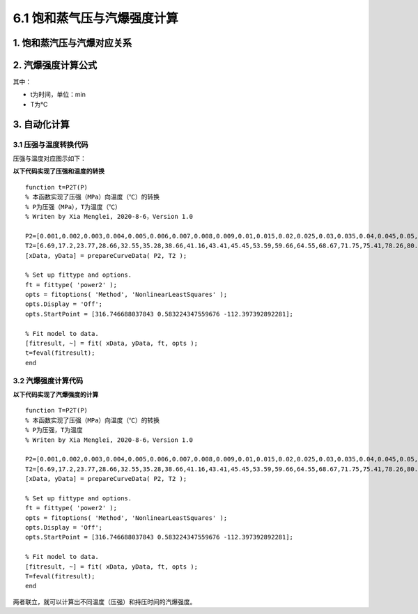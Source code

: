 
6.1 饱和蒸气压与汽爆强度计算
==================================

1. 饱和蒸汽压与汽爆对应关系
------------------------------

.. image:: imag/6.1.png
   :align: center

2. 汽爆强度计算公式
------------------------------

.. raw:: html
 
   <center><img src="http://latex.codecogs.com/gif.latex?{\rm{R}}_0  = t*e^{\frac{{T - 100}}{{14.75}}} "></center>

其中：

- t为时间，单位：min
- T为℃

3. 自动化计算
------------------------------

3.1 压强与温度转换代码
~~~~~~~~~~~~~~~~~~~~~~~~~~

压强与温度对应图示如下：

.. image:: imag/6.2.png
   :align: center
   
**以下代码实现了压强和温度的转换** 

::

   function t=P2T(P)
   % 本函数实现了压强（MPa）向温度（℃）的转换
   % P为压强（MPa），T为温度（℃）
   % Writen by Xia Menglei, 2020-8-6，Version 1.0

   P2=[0.001,0.002,0.003,0.004,0.005,0.006,0.007,0.008,0.009,0.01,0.015,0.02,0.025,0.03,0.035,0.04,0.045,0.05,0.055,0.06,0.065,0.07,0.075,0.08,0.085,0.09,0.095,0.1,0.15,0.2,0.25,0.3,0.35,0.4,0.45,0.5,0.55,0.6,0.65,0.7,0.75,0.8,0.85,0.9,0.95,1,1.1,1.2,1.3,1.4,1.5,1.6,1.7,1.8,1.9,2,2.1,2.2,2.3,2.4,2.5,2.6,2.7,2.8,2.9,3,3.1,3.2,3.3,3.4,3.5];
   T2=[6.69,17.2,23.77,28.66,32.55,35.28,38.66,41.16,43.41,45.45,53.59,59.66,64.55,68.67,71.75,75.41,78.26,80.86,83.24,85.45,87.51,89.44,91.26,92.98,94.64,96.17,97.66,98.08,110.78,119.61,126.78,123.87,138.13,142.91,147.19,151.11,155.41,158.07,161.82,164.17,167.5,169.6,172.61,174.53,177.29,179.03,183.2,187.08,190.71,194.13,197.36,200.43,203.35,206.14,208.82,212.63,213.85,216.23,219.25,220.75,222.9,224.99,228,228.98,230.89,232.76,234.57,236.34,238.08,239.76,241.42];
   [xData, yData] = prepareCurveData( P2, T2 );

   % Set up fittype and options.
   ft = fittype( 'power2' );
   opts = fitoptions( 'Method', 'NonlinearLeastSquares' );
   opts.Display = 'Off';
   opts.StartPoint = [316.746688037843 0.583224347559676 -112.397392892281];

   % Fit model to data.
   [fitresult, ~] = fit( xData, yData, ft, opts );
   t=feval(fitresult);
   end

3.2 汽爆强度计算代码
~~~~~~~~~~~~~~~~~~~~~~~~~~

**以下代码实现了汽爆强度的计算** 
 
::

   function T=P2T(P)
   % 本函数实现了压强（MPa）向温度（℃）的转换
   % P为压强，T为温度
   % Writen by Xia Menglei, 2020-8-6，Version 1.0

   P2=[0.001,0.002,0.003,0.004,0.005,0.006,0.007,0.008,0.009,0.01,0.015,0.02,0.025,0.03,0.035,0.04,0.045,0.05,0.055,0.06,0.065,0.07,0.075,0.08,0.085,0.09,0.095,0.1,0.15,0.2,0.25,0.3,0.35,0.4,0.45,0.5,0.55,0.6,0.65,0.7,0.75,0.8,0.85,0.9,0.95,1,1.1,1.2,1.3,1.4,1.5,1.6,1.7,1.8,1.9,2,2.1,2.2,2.3,2.4,2.5,2.6,2.7,2.8,2.9,3,3.1,3.2,3.3,3.4,3.5];
   T2=[6.69,17.2,23.77,28.66,32.55,35.28,38.66,41.16,43.41,45.45,53.59,59.66,64.55,68.67,71.75,75.41,78.26,80.86,83.24,85.45,87.51,89.44,91.26,92.98,94.64,96.17,97.66,98.08,110.78,119.61,126.78,123.87,138.13,142.91,147.19,151.11,155.41,158.07,161.82,164.17,167.5,169.6,172.61,174.53,177.29,179.03,183.2,187.08,190.71,194.13,197.36,200.43,203.35,206.14,208.82,212.63,213.85,216.23,219.25,220.75,222.9,224.99,228,228.98,230.89,232.76,234.57,236.34,238.08,239.76,241.42];
   [xData, yData] = prepareCurveData( P2, T2 );

   % Set up fittype and options.
   ft = fittype( 'power2' );
   opts = fitoptions( 'Method', 'NonlinearLeastSquares' );
   opts.Display = 'Off';
   opts.StartPoint = [316.746688037843 0.583224347559676 -112.397392892281];

   % Fit model to data.
   [fitresult, ~] = fit( xData, yData, ft, opts );
   T=feval(fitresult);
   end


两者联立，就可以计算出不同温度（压强）和持压时间的汽爆强度。
